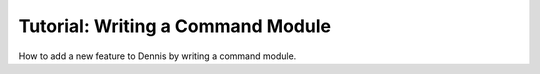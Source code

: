 Tutorial: Writing a Command Module
==================================

How to add a new feature to Dennis by writing a command module.
